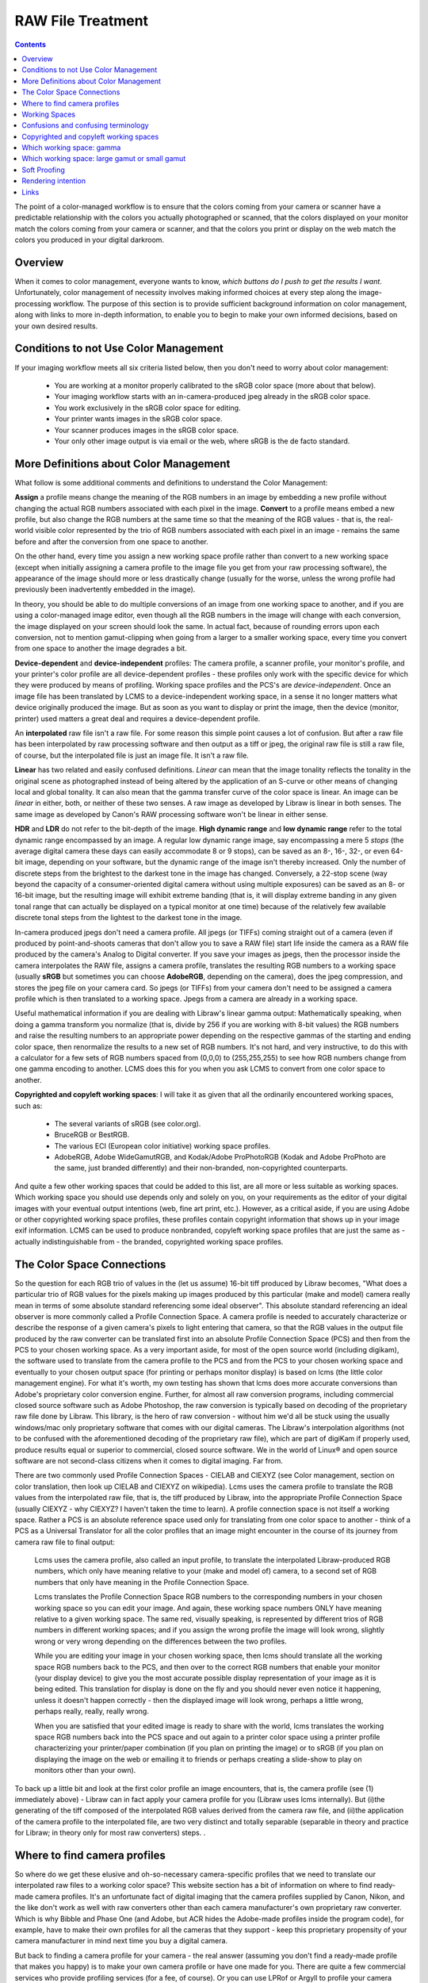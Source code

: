 .. meta::
   :description: Color Management and RAW File Treatment
   :keywords: digiKam, documentation, user manual, photo management, open source, free, learn, easy, image editor, color management, icc, profile

.. metadata-placeholder

   :authors: - digiKam Team

   :license: see Credits and License page for details (https://docs.digikam.org/en/credits_license.html)

.. _raw_treatment:

RAW File Treatment
==================

.. contents::

The point of a color-managed workflow is to ensure that the colors coming from your camera or scanner have a predictable relationship with the colors you actually photographed or scanned, that the colors displayed on your monitor match the colors coming from your camera or scanner, and that the colors you print or display on the web match the colors you produced in your digital darkroom.

.. figure:: images/cm_color_spaces.webp

Overview
--------

When it comes to color management, everyone wants to know, *which buttons do I push to get the results I want*. Unfortunately, color management of necessity involves making informed choices at every step along the image-processing workflow. The purpose of this section is to provide sufficient background information on color management, along with links to more in-depth information, to enable you to begin to make your own informed decisions, based on your own desired results.

Conditions to not Use Color Management
--------------------------------------

If your imaging workflow meets all six criteria listed below, then you don't need to worry about color management:

    - You are working at a monitor properly calibrated to the sRGB color space (more about that below).

    - Your imaging workflow starts with an in-camera-produced jpeg already in the sRGB color space.

    - You work exclusively in the sRGB color space for editing.

    - Your printer wants images in the sRGB color space.

    - Your scanner produces images in the sRGB color space.

    - Your only other image output is via email or the web, where sRGB is the de facto standard.

More Definitions about Color Management
---------------------------------------

What follow is some additional comments and definitions to understand the Color Management:

**Assign** a profile means change the meaning of the RGB numbers in an image by embedding a new profile without changing the actual RGB numbers associated with each pixel in the image. **Convert** to a profile means embed a new profile, but also change the RGB numbers at the same time so that the meaning of the RGB values - that is, the real-world visible color represented by the trio of RGB numbers associated with each pixel in an image - remains the same before and after the conversion from one space to another.

On the other hand, every time you assign a new working space profile rather than convert to a new working space (except when initially assigning a camera profile to the image file you get from your raw processing software), the appearance of the image should more or less drastically change (usually for the worse, unless the wrong profile had previously been inadvertently embedded in the image).

In theory, you should be able to do multiple conversions of an image from one working space to another, and if you are using a color-managed image editor, even though all the RGB numbers in the image will change with each conversion, the image displayed on your screen should look the same. In actual fact, because of rounding errors upon each conversion, not to mention gamut-clipping when going from a larger to a smaller working space, every time you convert from one space to another the image degrades a bit.

**Device-dependent** and **device-independent** profiles: The camera profile, a scanner profile, your monitor's profile, and your printer's color profile are all device-dependent profiles - these profiles only work with the specific device for which they were produced by means of profiling. Working space profiles and the PCS's are *device-independent*. Once an image file has been translated by LCMS to a device-independent working space, in a sense it no longer matters what device originally produced the image. But as soon as you want to display or print the image, then the device (monitor, printer) used matters a great deal and requires a device-dependent profile.

An **interpolated** raw file isn't a raw file. For some reason this simple point causes a lot of confusion. But after a raw file has been interpolated by raw processing software and then output as a tiff or jpeg, the original raw file is still a raw file, of course, but the interpolated file is just an image file. It isn't a raw file.

**Linear** has two related and easily confused definitions. *Linear* can mean that the image tonality reflects the tonality in the original scene as photographed instead of being altered by the application of an S-curve or other means of changing local and global tonality. It can also mean that the gamma transfer curve of the color space is linear. An image can be *linear* in either, both, or neither of these two senses. A raw image as developed by Libraw is linear in both senses. The same image as developed by Canon's RAW processing software won't be linear in either sense.

**HDR** and **LDR** do not refer to the bit-depth of the image. **High dynamic range** and **low dynamic range** refer to the total dynamic range encompassed by an image. A regular low dynamic range image, say encompassing a mere 5 *stops* (the average digital camera these days can easily accommodate 8 or 9 stops), can be saved as an 8-, 16-, 32-, or even 64-bit image, depending on your software, but the dynamic range of the image isn't thereby increased. Only the number of discrete steps from the brightest to the darkest tone in the image has changed. Conversely, a 22-stop scene (way beyond the capacity of a consumer-oriented digital camera without using multiple exposures) can be saved as an 8- or 16-bit image, but the resulting image will exhibit extreme banding (that is, it will display extreme banding in any given tonal range that can actually be displayed on a typical monitor at one time) because of the relatively few available discrete tonal steps from the lightest to the darkest tone in the image.

In-camera produced jpegs don't need a camera profile. All jpegs (or TIFFs) coming straight out of a camera (even if produced by point-and-shoots cameras that don't allow you to save a RAW file) start life inside the camera as a RAW file produced by the camera's Analog to Digital converter. If you save your images as jpegs, then the processor inside the camera interpolates the RAW file, assigns a camera profile, translates the resulting RGB numbers to a working space (usually **sRGB** but sometimes you can choose **AdobeRGB**, depending on the camera), does the jpeg compression, and stores the jpeg file on your camera card. So jpegs (or TIFFs) from your camera don't need to be assigned a camera profile which is then translated to a working space. Jpegs from a camera are already in a working space.

Useful mathematical information if you are dealing with Libraw's linear gamma output: Mathematically speaking, when doing a gamma transform you normalize (that is, divide by 256 if you are working with 8-bit values) the RGB numbers and raise the resulting numbers to an appropriate power depending on the respective gammas of the starting and ending color space, then renormalize the results to a new set of RGB numbers. It's not hard, and very instructive, to do this with a calculator for a few sets of RGB numbers spaced from (0,0,0) to (255,255,255) to see how RGB numbers change from one gamma encoding to another. LCMS does this for you when you ask LCMS to convert from one color space to another.

**Copyrighted and copyleft working spaces**: I will take it as given that all the ordinarily encountered working spaces, such as:

    - The several variants of sRGB (see color.org).

    - BruceRGB or BestRGB.

    - The various ECI (European color initiative) working space profiles.

    - AdobeRGB, Adobe WideGamutRGB, and Kodak/Adobe ProPhotoRGB (Kodak and Adobe ProPhoto are the same, just branded differently) and their non-branded, non-copyrighted counterparts. 

And quite a few other working spaces that could be added to this list, are all more or less suitable as working spaces. Which working space you should use depends only and solely on you, on your requirements as the editor of your digital images with your eventual output intentions (web, fine art print, etc.). However, as a critical aside, if you are using Adobe or other copyrighted working space profiles, these profiles contain copyright information that shows up in your image exif information. LCMS can be used to produce nonbranded, copyleft working space profiles that are just the same as - actually indistinguishable from - the branded, copyrighted working space profiles.

The Color Space Connections
---------------------------

So the question for each RGB trio of values in the (let us assume) 16-bit tiff produced by Libraw becomes, "What does a particular trio of RGB values for the pixels making up images produced by this particular (make and model) camera really mean in terms of some absolute standard referencing some ideal observer". This absolute standard referencing an ideal observer is more commonly called a Profile Connection Space. A camera profile is needed to accurately characterize or describe the response of a given camera's pixels to light entering that camera, so that the RGB values in the output file produced by the raw converter can be translated first into an absolute Profile Connection Space (PCS) and then from the PCS to your chosen working space. As a very important aside, for most of the open source world (including digikam), the software used to translate from the camera profile to the PCS and from the PCS to your chosen working space and eventually to your chosen output space (for printing or perhaps monitor display) is based on lcms (the little color management engine). For what it's worth, my own testing has shown that lcms does more accurate conversions than Adobe's proprietary color conversion engine. Further, for almost all raw conversion programs, including commercial closed source software such as Adobe Photoshop, the raw conversion is typically based on decoding of the proprietary raw file done by Libraw. This library, is the hero of raw conversion - without him we'd all be stuck using the usually windows/mac only proprietary software that comes with our digital cameras. The Libraw's interpolation algorithms (not to be confused with the aforementioned decoding of the proprietary raw file), which are part of digiKam if properly used, produce results equal or superior to commercial, closed source software. We in the world of Linux® and open source software are not second-class citizens when it comes to digital imaging. Far from.

There are two commonly used Profile Connection Spaces - CIELAB and CIEXYZ (see Color management, section on color translation, then look up CIELAB and CIEXYZ on wikipedia). Lcms uses the camera profile to translate the RGB values from the interpolated raw file, that is, the tiff produced by Libraw, into the appropriate Profile Connection Space (usually CIEXYZ - why CIEXYZ? I haven't taken the time to learn). A profile connection space is not itself a working space. Rather a PCS is an absolute reference space used only for translating from one color space to another - think of a PCS as a Universal Translator for all the color profiles that an image might encounter in the course of its journey from camera raw file to final output:

    Lcms uses the camera profile, also called an input profile, to translate the interpolated Libraw-produced RGB numbers, which only have meaning relative to your (make and model of) camera, to a second set of RGB numbers that only have meaning in the Profile Connection Space.

    Lcms translates the Profile Connection Space RGB numbers to the corresponding numbers in your chosen working space so you can edit your image. And again, these working space numbers ONLY have meaning relative to a given working space. The same red, visually speaking, is represented by different trios of RGB numbers in different working spaces; and if you assign the wrong profile the image will look wrong, slightly wrong or very wrong depending on the differences between the two profiles.

    While you are editing your image in your chosen working space, then lcms should translate all the working space RGB numbers back to the PCS, and then over to the correct RGB numbers that enable your monitor (your display device) to give you the most accurate possible display representation of your image as it is being edited. This translation for display is done on the fly and you should never even notice it happening, unless it doesn't happen correctly - then the displayed image will look wrong, perhaps a little wrong, perhaps really, really, really wrong.

    When you are satisfied that your edited image is ready to share with the world, lcms translates the working space RGB numbers back into the PCS space and out again to a printer color space using a printer profile characterizing your printer/paper combination (if you plan on printing the image) or to sRGB (if you plan on displaying the image on the web or emailing it to friends or perhaps creating a slide-show to play on monitors other than your own). 

To back up a little bit and look at the first color profile an image encounters, that is, the camera profile (see (1) immediately above) - Libraw can in fact apply your camera profile for you (Libraw uses lcms internally). But (i)the generating of the tiff composed of the interpolated RGB values derived from the camera raw file, and (ii)the application of the camera profile to the interpolated file, are two very distinct and totally separable (separable in theory and practice for Libraw; in theory only for most raw converters) steps. .

Where to find camera profiles
-----------------------------

So where do we get these elusive and oh-so-necessary camera-specific profiles that we need to translate our interpolated raw files to a working color space? This website section has a bit of information on where to find ready-made camera profiles. It's an unfortunate fact of digital imaging that the camera profiles supplied by Canon, Nikon, and the like don't work as well with raw converters other than each camera manufacturer's own proprietary raw converter. Which is why Bibble and Phase One (and Adobe, but ACR hides the Adobe-made profiles inside the program code), for example, have to make their own profiles for all the cameras that they support - keep this proprietary propensity of your camera manufacturer in mind next time you buy a digital camera.

But back to finding a camera profile for your camera - the real answer (assuming you don't find a ready-made profile that makes you happy) is to make your own camera profile or have one made for you. There are quite a few commercial services who provide profiling services (for a fee, of course). Or you can use LPRof or Argyll to profile your camera yourself. I haven't yet walked down that road so I cannot speak about how easy or difficult the process of profiling a camera might be. But I would imagine, knowing how very meticulous the people behind Argyll, LPRof, and lcms are about color management, that making your own camera profile is very do-able and very likely the results will be better than any proprietary profile. After all, Canon (and also Bibble and Phase One for that matter) didn't profile MY camera - they just profiled a camera like mine.

Working Spaces
--------------

So now your raw file has been interpolated by Libraw and you've obtained a camera profile and used lcms to apply your camera profile. What does all this mean? The real answer involves a lot of math and color science that goes way over my head and likely yours. The short, practical answer is that neither the camera profile space nor the Profile Connection Space is an appropriate space for image editing. Your next step is to choose a working space for image editing. And then you (or rather the lcms color management engine that your open source digital imaging software uses) actually perform a double translation. First lcms uses the camera profile to translate the RGB values of each pixel in the Libraw-output-image-without-camera-profile-applied into the aforementioned Profile Connection Space. Then it translates the RGB values of each pixel from the PCS to your chosen working space.

Confusions and confusing terminology
------------------------------------

Before talking more about working spaces, some confusions and confusing terminology needs to be cleared up:

First, sRGB is both a working color space and an output color space for images intended for the web and for monitor display (if you have a spiffy new monitor with a gamut larger than the gamut covered by sRGB, obviously you might want to reconsider what output profile to use to best take advantage of your wonderful and hopefully calibrated and profiled monitor, but please convert your image to sRGB before sending it on to your friends!). sRGB is also the color space that a lot of home and mass-production commercial printers expect image files to be in when sent to the printer. It is also the color space that most programs assume if an image does not have an embedded color profile telling the program what color space should be used to interpret (translate) the RGB numbers. So if you choose to not use color-management, your color-management choices are simple - set everything to sRGB.

Second, all jpegs (or tiffs, if you have an older Minolta Dimage camera) coming straight out of a camera (even if produced by point-and-shoots cameras that don't allow you to save a raw file) start life inside the camera as a raw file produced by the camera's A to D converter. The processor inside the camera interpolates the raw file, assigns a camera profile, translates the resulting RGB numbers to a working space (usually sRGB but sometimes you can choose AdobeRGB, depending on the camera), does the jpeg compression, and stores the jpeg file on your camera card. So jpegs (or tiffs) from your camera NEVER need to be assigned a camera or input profile which is then translated to a working space via a PCS. Jpegs from a camera are already in a working space.

Third, in case anyone is unsure on this point, note that an interpolated raw file is no longer a raw file - it has been interpolated and then output as a tiff whose RGB values need to be translated to a working space, using the camera profile, the PCS, and lcms. Fourth (strictly for future reference), to introduce a bit of commonly heard color-management terminology here - the camera profile and your printer's color profile are both device dependent, whereas the working space will be device-independent - it can be used with any image, with any properly color-managed software, without regard for where the image originated.

Fifth, above I have used the words translate and translation as a descriptive metaphor for what lcms does when it translates RGB values from one color space to another via the PCS. The usual and correct terminology is convert and conversion, which I will use below. The four methods of conversion from one color space to another are: perceptual, relative colorimetric, absolute colorimetric, and saturation. Which method of conversion you should use for any given image processing step from raw file to final output image is beyond the scope of this tutorial. The standard advice is: when in doubt, use perceptual.

Sixth (and again, strictly for future reference), assign a profile means change the meaning of the RGB numbers in an image by embedding a new profile without changing the actual RGB numbers associated with each pixel in the image; convert means embed a new profile, but also change the RGB numbers at the same time so that the meaning of the RGB values - that is, the real-world visible color represented by the trio of RGB numbers associated with each pixel in an image - remains the same before and after the conversion from one space to another. You should be able to do multiple conversions of an image from one working space to another, and with a properly color-managed image editor, even though all the RGB numbers in the image will change with each conversion, the image on your screen should look the same (leaving aside the usually unnoticeable small but inevitable changes from accumulated gamut mismatches and mathematical rounding errors). However, every time you assign a new working space profile rather than convert to a new working space, the appearance of the image should more or less drastically change (usually for the worse).

Finally, (and this is a crucially important point), color management is NOT only relevant if you shoot raw. Color management affects every stage of the image processing pipeline, whether you start with a raw file that you, yourself interpolate and translate into a tiff, or if you start with a jpeg or tiff produced by your camera.

Copyrighted and copyleft working spaces
---------------------------------------

I will take it as given that ALL the ordinarily encountered working spaces, such as:

    The several variants of sRGB (see color.org).

    BruceRGB.

    The various ECI (European color initiative) working space profiles.

    AdobeRGB, Adobe WideGamutRGB, and Kodak/Adobe ProPhotoRGB (Kodak and Adobe ProPhoto are the same, just branded differently) and their non-branded, non-copyrighted counterparts (Oyranos includes a non-branded version of AdobeRGB).

    And quite a few others that could be added to this list are all more or less suitable as working spaces. Which working space you should use depends only and solely on YOU, on YOUR requirements as the editor of YOUR digital images with YOUR eventual output intentions (web, fine art print, etc.). 

However, as a critical aside, if you are using Adobe (or other copyrighted) working space profiles, these profiles contain copyright information that shows up in your image exif information. Lately I've been perusing the openicc mailing lists. Apparently lcms can be used to produce nonbranded, copyleft working space profiles that are just the same as - actually indistinguishable from - the branded, copyrighted working space profiles. It would be a wonderful addition to digikam if a set of "copyleft" working space profiles, including nonbranded, relabelled versions of ProPhotoRGB, AdobeRGB, and Adobe WidegamutRGB (perhaps in two flavors each: linear gamma and the usual gamma), could be bundled as part of the digiKam package.

Which working space: gamma
--------------------------

Now, the next question is: which working space should I use? Wikipedia says:

    Working spaces, such as sRGB or Adobe RGB, are color spaces that facilitate good results while editing. For instance, pixels with equal values of RGB should appear neutral. Using a large (gamut) working space will lead to posterization, while using a small working space will lead to clipping. This trade-off is a consideration for the critical image editor

Well, that quote from wikipedia is about as clear as mud and I don't know if I will be able to explain it more clearly, but I will try. "[P]ixels with equal values of RGB should appear neutral" just means that for any given pixel in an image that has been converted to a suitable working space, if R=G=B you should see grey or black or white on your screen.

I am not aware of a list of other technical requirements for a suitable working space, though undoubtedly someone has produced such a list. But most working space profiles are characterized by:

    RGB primaries which dictate the range of colors, that is, the gamut covered by a given profile.

    White point, usually D50 or D65, which dictates the total dynamic range of the working space, from 0,0,0 (total black) to the brightest possible white.

    Gamma.

The practical consequences that result from using different RGB primaries, leading to larger or smaller working spaces, are discussed below. The practical consequences for different choices for the working space white point are beyond the scope of this tutorial. Here I will talk a little bit about the practical consequences of the working space gamma (for an excellent article and references, look up gamma on wikipedia).

The gamma of a color profile dictates what power transform needs to take place to properly convert from an image's embedded color profile (perhaps your working color space) to another color profile with a different gamma, such as (i)the display profile used to display the image on the screen or (ii)perhaps to a new working space, or (iii)perhaps from your working space to your printer's color space.

.. tip::

    Mathematically speaking, for a power transform you normalize the RGB numbers and raise the resulting numbers to an appropriate power depending on the respective gammas of the starting and ending color space, then renormalize the results to a new set of RGB numbers. Lcms does this for you when you ask lcms to convert from one color space to another; however, if ALL you are doing is a power transform, use imagemagick instead of lcms and just manipulate the RGB numbers directly - the results will be more accurate.

One practical consequence of the gamma of a working space is that the higher the gamma, the more tones are available for editing in the shadows, with consequently fewer tones available in the highlights. So theoretically, if you are working on a very dark-toned (low key) image you might want a working space with a higher gamma. And if you are working on a high key image, say a picture taken in full noon sunlight of a wedding dress with snow as a backdrop, you might want to choose a working space with a lower gamma, so you have more available tonal gradations in the highlights. But in the real world of real image editing, almost everyone uses working spaces with either gamma 1.8 or 2.2.

Some people are trying to standardize on gamma 2.0. sRGB and LStar-RGB are not gamma-based working spaces. Rather, sRGB uses a hybrid gamma, and LStar-RGB uses a luminosity-based tonal response curve instead of a gamma value - see here for more information, and then google around for more in-depth information.

In addition to gamma 1.8 and gamma 2.2 the only other gamma for a working space that gets much mention or use is gamma 1.0, also called linear gamma. Linear gamma is used in HDR (high dynamic range) imaging and also if one wants to avoid introducing gamma-induced errors into one's regular low dynamic range editing. Gamma-induced errors is a topic outside the scope of this tutorial, but see Gamma errors in picture scaling, for gamma-induced color shifts.

Unfortunately and despite their undeniable mathematical advantages, linear gamma working spaces have so few tones in the shadows that (in my opinion) they are impossible to use for editing if one is working in 8-bits, and still problematic at 16-bits. When the day comes when we are all doing our editing on 32-bit files produced by our HDR cameras on our personal supercomputers, I predict that we will all be using working spaces with gamma 1; Adobe Lightroom is already using a linear gamma working space "under the hood" and Lightzone has always used a linear gamma working space.

Which working space: large gamut or small gamut
-----------------------------------------------

One major consideration in choosing a working space is that some working spaces are bigger than others, meaning they cover more of the visible spectrum (and perhaps even include some imaginary colors - mathematical constructs that don't really exist). These bigger spaces offer the advantage of allowing you to keep all the colors captured by your camera and preserved by the lcms conversion from your camera profile to the really big profile connection space.

But keeping all the possible colors comes at a price. It seems that any given digital image (pictures of daffodils with saturated yellows being one common exception) likely only contains a small subset of all the possible visible colors that your camera is capable of capturing. This small subset is easily contained in one of the smaller working spaces. Using a very large working space mean that editing your image (applying curves, saturation, etc.) can easily produce colors that your eventual output device (printer, monitor) simply cannot display. So the conversion from your working space to your output device space (say your printer) will have to remap the out of gamut colors in your edited image, some of which might even be totally imaginary, to your printer color space with its much smaller gamut, leading to inaccurate colors at best and at worst to banding (posterization - gaps in what should be a smooth color transition, say, across an expanse of blue sky) and clipping (your carefully crafted muted transitions across delicate shades of red, for example, might get remapped to a solid block of dull red after conversion to your printer's color space).

In other words, large gamut working spaces, improperly handled, can lead to lost information on output. Small gamut working spaces can clip information on input. Like Wikipedia says, it's a trade-off. Here is some oft-repeated advice:

    For images intended for the web, use (one of the) sRGB (variants - there are several).

    For the most accuracy in your image editing (that is, making the most of your "bits" with the least risk of banding or clipping when you convert your image from your working space to an output space), use the smallest working space that includes all the colors in the scene that you photographed, plus a little extra room for those new colors you intentionally produce as you edit.

    If you are working in 8-bits rather than 16-bits, choose a smaller space rather than a larger space.

    For archival purposes, convert your raw file to a 16-bit tiff with a large gamut working space to avoid loosing color information. Then convert this archival tiff to your working space of choice (saving the converted working tiff under a new name, of course). See here for more details. 

The whys of these bits of advice regarding which working space are beyond the scope of this tutorial. See Bruce Lindbloom's excellent website (Info, Information about RGB Working Spaces) for a visual comparison of the gamut (array of included colors) of the various working color spaces. See here and here for a pro and con presentation, respectively, of the merits of using large gamut working spaces. And while you are on the cambridgeincolour.com website, check out the tutorial on color management.

Soft Proofing
-------------

Soft Proofing is a way of previewing on the screen (monitor) the result to be expected from an output on another device, typically a printer. Soft proofing will show you the difference to be expected before you actually do it (and waste your costly ink). So you can improve your settings without wasting time and money.

Rendering intention
-------------------

Rendering intent refers to the way gamuts are handled when the intended target color space cannot handle the full gamut.

    Perceptual, also called Image or Maintain Full Gamut. This is generally recommended for photographic images. The color gamut is expanded or compressed when moving between color spaces to maintain consistent overall appearance. Low saturation colors are changed very little. More saturated colors within the gamuts of both spaces may be altered to differentiate them from saturated colors outside the smaller gamut space. Perceptual rendering applies the same gamut compression to all images, even when the image contains no significant out-of-gamut colors.

    Relative Colorimetric, also called Proof or Preserve Identical Color and White Point. Reproduces in-gamut colors exactly and clips out-of-gamut colors to the nearest reproducible hue.

    Absolute Colorimetric, also called Match or Preserve Identical Colors. Reproduces in-gamut colors exactly and clips out-of-gamut colors to the nearest reproducible hue, sacrificing saturation and possibly lightness. On tinted papers, whites may be darkened to keep the hue identical to the original. For example, cyan may be added to the white of a cream-colored paper, effectively darkening the image. Rarely of interest to photographers.

    Saturation, also called Graphic or Preserve Saturation. Maps the saturated primary colors in the source to saturated primary colors in the destination, neglecting differences in hue, saturation, or lightness. For block graphics; rarely of interest to photographers. 

Links
-----

    `Color wiki <http://www.oyranos.org/wiki/>`_

    `CIELab <https://en.wikipedia.org/wiki/CIELAB_color_space#CIELAB>`_

    `Gamut explained <https://en.wikipedia.org/wiki/Gamut>`_
